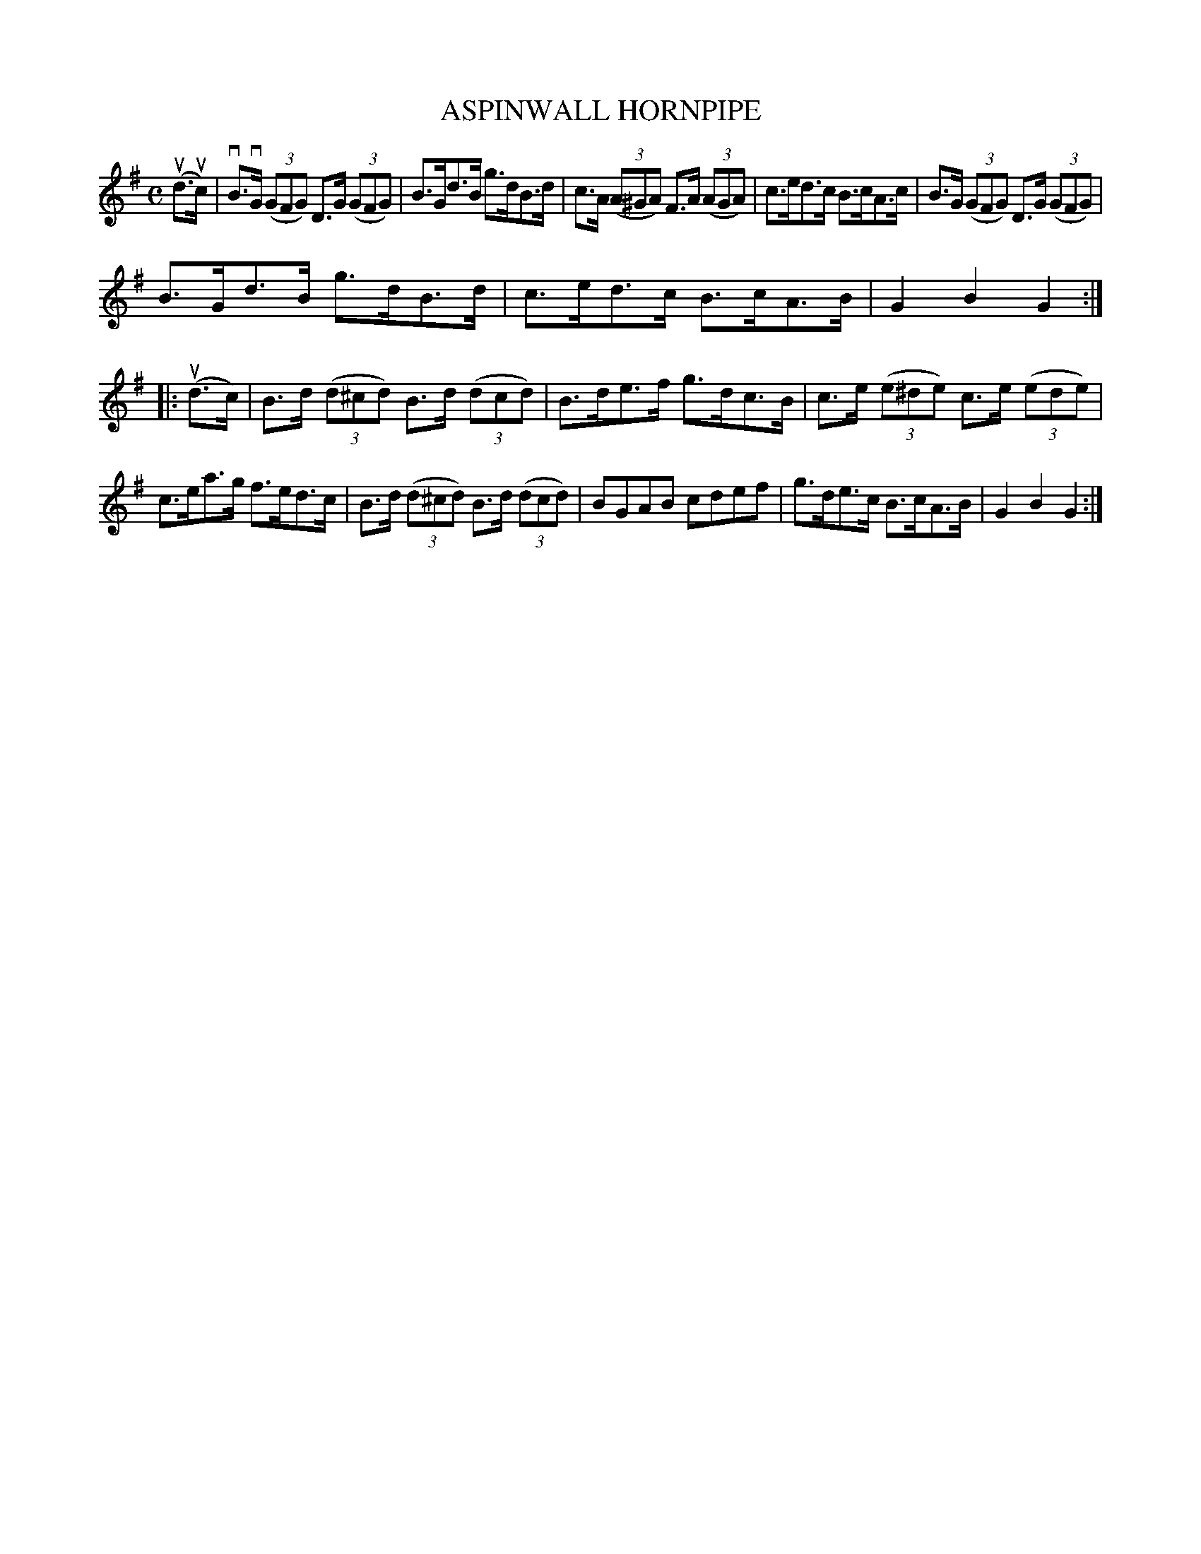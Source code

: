 X: 2371
T: ASPINWALL HORNPIPE
%R: hornpipe, reel
B: James Kerr "Merry Melodies" v.2 p.41 #371
Z: 2016 John Chambers <jc:trillian.mit.edu>
M: C
L: 1/8
K: G
(ud>uc) |\
vB>vG (3(GFG) D>G (3(GFG) | B>Gd>B g>dB>d |\
c>A (3(A^GA) F>A (3(AGA) | c>ed>c B>cA>c |\
B>G (3(GFG) D>G (3(GFG) |
B>Gd>B g>dB>d |\
c>ed>c B>cA>B | G2B2G2 ::\
(ud>c) |\
B>d (3(d^cd) B>d (3(dcd) | B>de>f g>dc>B |\
c>e (3(e^de) c>e (3(ede) |
c>ea>g f>ed>c |\
B>d (3(d^cd) B>d (3(dcd) | BGAB cdef |\
g>de>c B>cA>B | G2B2G2 :|
